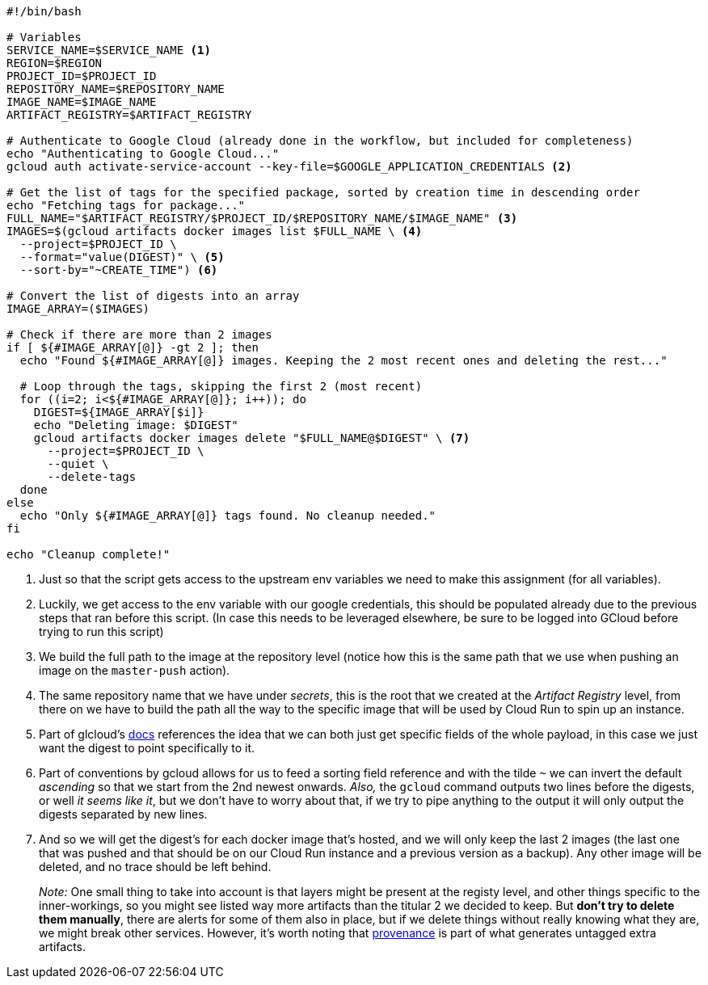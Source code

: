 [source, bash]
----
#!/bin/bash

# Variables
SERVICE_NAME=$SERVICE_NAME <1>
REGION=$REGION
PROJECT_ID=$PROJECT_ID
REPOSITORY_NAME=$REPOSITORY_NAME
IMAGE_NAME=$IMAGE_NAME
ARTIFACT_REGISTRY=$ARTIFACT_REGISTRY

# Authenticate to Google Cloud (already done in the workflow, but included for completeness)
echo "Authenticating to Google Cloud..."
gcloud auth activate-service-account --key-file=$GOOGLE_APPLICATION_CREDENTIALS <2>

# Get the list of tags for the specified package, sorted by creation time in descending order
echo "Fetching tags for package..."
FULL_NAME="$ARTIFACT_REGISTRY/$PROJECT_ID/$REPOSITORY_NAME/$IMAGE_NAME" <3>
IMAGES=$(gcloud artifacts docker images list $FULL_NAME \ <4>
  --project=$PROJECT_ID \
  --format="value(DIGEST)" \ <5>
  --sort-by="~CREATE_TIME") <6>

# Convert the list of digests into an array
IMAGE_ARRAY=($IMAGES)

# Check if there are more than 2 images
if [ ${#IMAGE_ARRAY[@]} -gt 2 ]; then
  echo "Found ${#IMAGE_ARRAY[@]} images. Keeping the 2 most recent ones and deleting the rest..."

  # Loop through the tags, skipping the first 2 (most recent)
  for ((i=2; i<${#IMAGE_ARRAY[@]}; i++)); do
    DIGEST=${IMAGE_ARRAY[$i]}
    echo "Deleting image: $DIGEST"
    gcloud artifacts docker images delete "$FULL_NAME@$DIGEST" \ <7>
      --project=$PROJECT_ID \
      --quiet \
      --delete-tags
  done
else
  echo "Only ${#IMAGE_ARRAY[@]} tags found. No cleanup needed."
fi

echo "Cleanup complete!"
----
<1> Just so that the script gets access to the upstream env variables we need to make 
this assignment (for all variables).
<2> Luckily, we get access to the env variable with our google credentials, this 
should be populated already due to the previous steps that ran before this script. 
(In case this needs to be leveraged elsewhere, be sure to be logged into GCloud before 
trying to run this script)
<3> We build the full path to the image at the repository level (notice how this is the same 
path that we use when pushing an image on the `master-push` action).
<4> The same repository name that we have under _secrets_, this is the root that 
we created at the _Artifact Registry_ level, from there on we have to build the path all the way to 
the specific image that will be used by Cloud Run to spin up an instance.
<5> Part of glcloud's https://cloud.google.com/sdk/gcloud/reference/artifacts/docker/images/list[docs] 
references the idea that we can both just get specific fields of the whole payload, in this case 
we just want the digest to point specifically to it.
<6> Part of conventions by gcloud allows for us to feed a sorting field reference and 
with the tilde `~` we can invert the default _ascending_ so that we start from the 2nd newest onwards. 
_Also,_ the `gcloud` command outputs two lines before the digests, or well _it seems like it_, but we don't 
have to worry about that, if we try to pipe anything to the output it will only output the digests separated 
by new lines.
<7> And so we will get the digest's for each docker image that's hosted, and we will only 
keep the last 2 images (the last one that was pushed and that should be on our Cloud Run 
instance and a previous version as a backup). Any other image will be deleted, and no trace 
should be left behind.
+
_Note:_ One small thing to take into account is that layers might be present at the 
registy level, and other things specific to the inner-workings, so you might see 
listed way more artifacts than the titular 2 we decided to keep. But **don't try to 
delete them manually**, there are alerts for some of them also in place, but if we delete 
things without really knowing what they are, we might break other services. However, 
it's worth noting that xref:ci-cd-pipelines.adoc#build-push-action-provenance[provenance] 
is part of what generates untagged extra artifacts.